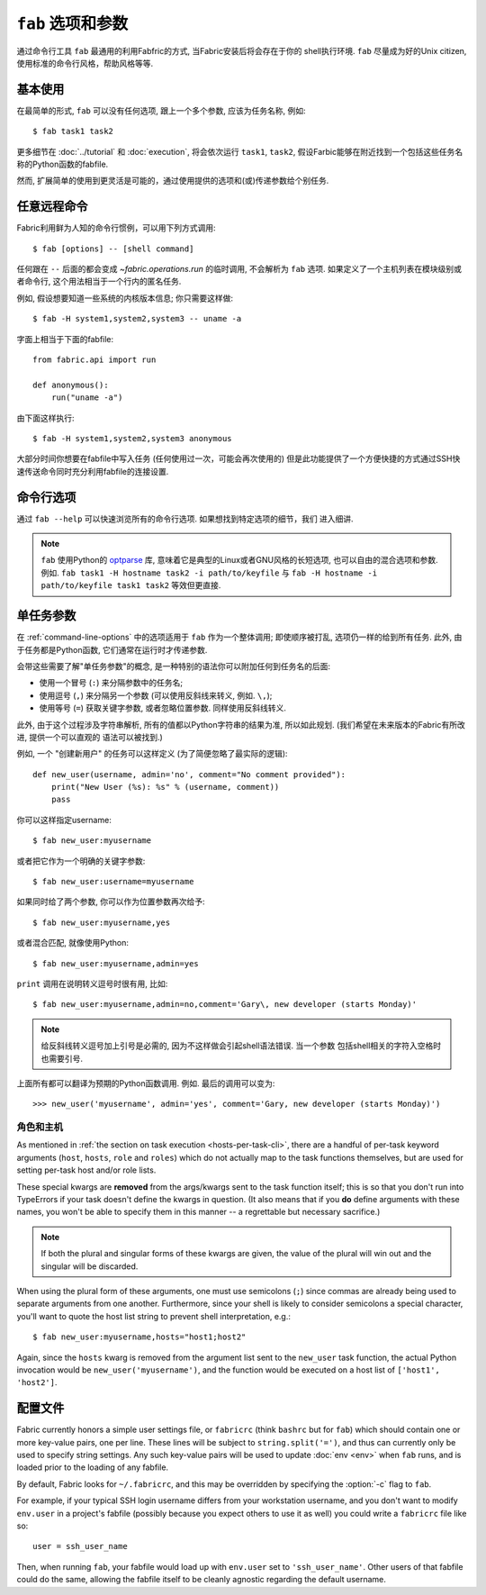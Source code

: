 =============
``fab`` 选项和参数
=============

通过命令行工具 ``fab`` 最通用的利用Fabfric的方式, 当Fabric安装后将会存在于你的
shell执行环境. ``fab`` 尽量成为好的Unix citizen, 使用标准的命令行风格，帮助风格等等.


基本使用
====

在最简单的形式, ``fab`` 可以没有任何选项, 跟上一个多个参数, 应该为任务名称, 例如::

    $ fab task1 task2

更多细节在 :doc:`../tutorial` 和 :doc:`execution`, 将会依次运行 ``task1``, ``task2``,
假设Farbic能够在附近找到一个包括这些任务名称的Python函数的fabfile.

然而, 扩展简单的使用到更灵活是可能的，通过使用提供的选项和(或)传递参数给个别任务.


.. _arbitrary-commands:

任意远程命令
======

.. versionadded:: 0.9.2

Fabric利用鲜为人知的命令行惯例，可以用下列方式调用::

    $ fab [options] -- [shell command]

任何跟在 ``--`` 后面的都会变成 `~fabric.operations.run` 的临时调用, 不会解析为 ``fab``
选项. 如果定义了一个主机列表在模块级别或者命令行, 这个用法相当于一个行内的匿名任务.

例如, 假设想要知道一些系统的内核版本信息; 你只需要这样做::

    $ fab -H system1,system2,system3 -- uname -a

字面上相当于下面的fabfile::

    from fabric.api import run

    def anonymous():
        run("uname -a")

由下面这样执行::

    $ fab -H system1,system2,system3 anonymous

大部分时间你想要在fabfile中写入任务 (任何使用过一次，可能会再次使用的)
但是此功能提供了一个方便快捷的方式通过SSH快速传送命令同时充分利用fabfile的连接设置.


.. _command-line-options:

命令行选项
=====

通过  ``fab --help`` 可以快速浏览所有的命令行选项. 如果想找到特定选项的细节，我们
进入细讲.

.. note::

    ``fab`` 使用Python的 `optparse`_ 库, 意味着它是典型的Linux或者GNU风格的长短选项,
    也可以自由的混合选项和参数. 例如. ``fab task1 -H hostname task2 -i path/to/keyfile``
    与 ``fab -H hostname -i path/to/keyfile task1 task2`` 等效但更直接.

.. _optparse: http://docs.python.org/library/optparse.html

.. cmdoption:: -a, --no_agent

    设置 :ref:`env.no_agent <no_agent>` 为 ``True``, 当尝试解开私钥文件时使我们的SSH
    不要连接到SSH agetn.

    .. versionadded:: 0.9.1

.. cmdoption:: -A, --forward-agent

    设置 :ref:`env.forward_agent <forward-agent>` 为 ``True``, 开启agent转发.

    .. versionadded:: 1.4

.. cmdoption:: --abort-on-prompts

    设置 :ref:`env.abort_on_prompts <abort-on-prompts>` 为 ``True``, 使Fabric在任何情况
    下提示输入时停止.

    .. versionadded:: 1.1

.. cmdoption:: -c RCFILE, --config=RCFILE

    设置 :ref:`env.rcfile <rcfile>` 为文件路径, Fabric在启动是试着加载并使用它更新环境变量.

.. cmdoption:: -d COMMAND, --display=COMMAND

    打印任务的入口文档，如果它存在. 目前不打印任务函数签名，所以描述文档是一个好办法.
    (They're *always* a good idea, of course -- just moreso here.)

.. cmdoption:: --connection-attempts=M, -n M

    设置尝试连接的次数. :ref:`env.connection_attempts <connection-attempts>`.

    .. seealso::
        :ref:`env.connection_attempts <connection-attempts>`,
        :ref:`env.timeout <timeout>`
    .. versionadded:: 1.4

.. cmdoption:: -D, --disable-known-hosts

    设置 :ref:`env.disable_known_hosts <disable-known-hosts>` 为 ``True``,
    阻止Fabric从用户的SSH :file:`known_hosts` 文件加载主机.

.. cmdoption:: -f FABFILE, --fabfile=FABFILE

    查找的匹配的的fabfile名称 (默认为 ``fabfile.py``), 或者一个明确的文件路径来作为fabfile加载
    (例如 ``/path/to/my/fabfile.py``.)

    .. seealso:: :doc:`fabfiles`

.. cmdoption:: -F LIST_FORMAT, --list-format=LIST_FORMAT

    可以控制输出格式 :option:`--list <-l>`. ``short`` 等同于 :option:`--shortlist`,
    ``normal`` 也是一样的只是忽略了该选项 (默认), 而 ``nested`` 打印出一个嵌套的命名空间树.

    .. versionadded:: 1.1
    .. seealso:: :option:`--shortlist`, :option:`--list <-l>`

.. cmdoption:: -g HOST, --gateway=HOST

    设置 :ref:`env.gateway <gateway>` 为 ``HOST`` 主机名.

    .. versionadded:: 1.5

.. cmdoption:: -h, --help

    输出标准的帮助信息, 所有可能的选项和它们所做的简要概述, 然后退出.

.. cmdoption:: --hide=LEVELS

    一个逗号分隔的列表 :doc:`output levels <output_controls>` 来隐藏to hide by
    default.


.. cmdoption:: -H HOSTS, --hosts=HOSTS

    设置 :ref:`env.hosts <hosts>` 为一个逗号分隔的主机名列表.

.. cmdoption:: -x HOSTS, --exclude-hosts=HOSTS

    设置 :ref:`env.exclude_hosts <exclude-hosts>` 指定逗号分隔的主机名列表用来排除
    主机.

    .. versionadded:: 1.1

.. cmdoption:: -i KEY_FILENAME

    当设置为文件路径，将加载文件作为SSH验证文件 (通常是一个私钥.) 这个选项能多次重复. 设置
    (或追加) :ref:`env.key_filename <key-filename>`.

.. cmdoption:: -I, --initial-password-prompt

    为了预先填写在会话开始前强制密码提示 (在fabfile加载喝选项解析之后，但是在执行任何任务前)
    :ref:`env.password <password>`.

    当通过 :option:`--password <-p>` 设置密码或在fabfile里设置 :ref:`env.password <password>`
    时...是有用的 (特别是并行会话, 在运行时输入是不可能的).

    .. note:: 通过在模块提供 :ref:`env.password <password>` 或 :option:`--password <-p>`提供的
        值会覆盖任何东西.

    .. seealso:: :ref:`password-management`

.. cmdoption:: -k

    设置 :ref:`env.no_keys <no_keys>` 为 ``True``, 强制SSH不在家目录寻找SSH私钥文件.

    .. versionadded:: 0.9.1

.. cmdoption:: --keepalive=KEEPALIVE

    设置 :ref:`env.keepalive <keepalive>` 为某个整数值, 特别是SSH存活时间间隔.

    .. versionadded:: 1.1

.. cmdoption:: --linewise

    强制输出缓存为行而不是字节. 通常有用或需要 :ref:`parallel execution <linewise-output>`.

    .. versionadded:: 1.3

.. cmdoption:: -l, --list

    正常导入fabfile, 然后打印所有找到的任务并退出. 也会答应每个任务描述的第一行, 如果存在，则继续
    (如果必要截断.)

    .. versionchanged:: 0.9.1
        增加文档字符串输出.
    .. seealso:: :option:`--shortlist`, :option:`--list-format <-F>`

.. cmdoption:: -p PASSWORD, --password=PASSWORD

    设置 :ref:`env.password <password>` 为一个字符串; 它将作为SSH连接或者调用
    ``sudo`` 程序的默认密码.

    .. seealso:: :option:`--initial-password-prompt <-I>`

.. cmdoption:: -P, --parallel

    设置 :ref:`env.parallel <env-parallel>` 为 ``True``, 将并行执行任务.

    .. versionadded:: 1.3
    .. seealso:: :doc:`/usage/parallel`

.. cmdoption:: --no-pty

    设置 :ref:`env.always_use_pty <always-use-pty>` 为 ``False``, 引起所有的
    `~fabric.operations.run`/`~fabric.operations.sudo` 的调用行为作为
    calls to behave as if
    one had specified ``pty=False``.

    .. versionadded:: 1.0

.. cmdoption:: -r, --reject-unknown-hosts

    设置 :ref:`env.reject_unknown_hosts <reject-unknown-hosts>` 为 ``True``,
    使Fabric在用户连接到SSH :file:`known_hosts` 文件中没有的主机时终止.

.. cmdoption:: -R ROLES, --roles=ROLES

    设置 :ref:`env.roles <roles>` 为一个逗号分隔的角色名列表.

.. cmdoption:: --set KEY=VALUE,...

    允许你设置默认的Fabric环境变量. 用这种方法设置的值有较低的优先级 -- 他们将不会覆盖
    更多通过命令行指定的环境变量. 例如::

        fab --set password=foo --password=bar

    的结果是 ``env.password = 'bar'``, 而不是 ``'foo'``

    多个 ``KEY=VALUE`` 通过逗号分隔, 例如. ``fab --set var1=val1,var2=val2``.

    比起基本字符变量, 你也可以设置环境变量为True通过略去 ``=VALUE`` (例如. ``fab --set KEY``),
    你也可以设置值为空字符串 (这样的到一个Faslse值) 通过保持等号，但略去 ``VALUE``
    (例如. ``fab --set KEY=``.)

    .. versionadded:: 1.4

.. cmdoption:: -s SHELL, --shell=SHELL

    设置 :ref:`env.shell <shell>` 为一个字符串, 覆盖默认的shell去执行远程命令.

.. cmdoption:: --shortlist

    类似于 :option:`--list <-l>`, 但没有任何的修饰, 只是新行分隔的任务名而没有锁进
    和文档字符.

    .. versionadded:: 0.9.2
    .. seealso:: :option:`--list <-l>`

.. cmdoption:: --show=LEVELS

    一个逗号分隔的列表 :doc:`output levels <output_controls>` 要添加的默认显示为.

    .. seealso:: `~fabric.operations.run`, `~fabric.operations.sudo`

.. cmdoption:: --ssh-config-path

    设置 :ref:`env.ssh_config_path <ssh-config-path>`.

    .. versionadded:: 1.4
    .. seealso:: :ref:`ssh-config`

.. cmdoption:: --skip-bad-hosts

    :ref:`env.skip_bad_hosts <skip-bad-hosts>`, 使Fabric跳过不可用的主机.

    .. versionadded:: 1.4

.. cmdoption:: --skip-unknown-tasks

    :ref:`env.skip_unknown_tasks <skip-unknown-tasks>`, 使Fabric跳过未知的任务.

    .. seealso::
        :ref:`env.skip_unknown_tasks <skip-unknown-tasks>`

.. cmdoption:: --timeout=N, -t N

    设置连接超时秒数. Sets :ref:`env.timeout <timeout>`.

    .. seealso::
        :ref:`env.timeout <timeout>`,
        :ref:`env.connection_attempts <connection-attempts>`
    .. versionadded:: 1.4

.. cmdoption:: --command-timeout=N, -T N

   设置远程命令执行超时秒数. Sets :ref:`env.command_timeout <command-timeout>`.

   .. seealso::
	:ref:`env.command_timeout <command-timeout>`,

   .. versionadded:: 1.6

.. cmdoption:: -u USER, --user=USER

    设置 :ref:`env.user <user>` 为一个字符串; 他将使用其作为SSH连接的默认用户名.

.. cmdoption:: -V, --version

    显示Fabric的版本号, 然后退出.

.. cmdoption:: -w, --warn-only

    设置 :ref:`env.warn_only <warn_only>` 为 ``True``, 使Fabric在遭遇命令的错误时
    继续执行.

.. cmdoption:: -z, --pool-size

    :ref:`env.pool_size <pool-size>`, 指定并发执行时有多少个进程同时执行.

    .. versionadded:: 1.3
    .. seealso:: :doc:`/usage/parallel`


.. _task-arguments:

单任务参数
=====

在 :ref:`command-line-options` 中的选项适用于 ``fab`` 作为一个整体调用;
即使顺序被打乱, 选项仍一样的给到所有任务. 此外, 由于任务都是Python函数,
它们通常在运行时才传递参数.

会带这些需要了解"单任务参数"的概念, 是一种特别的语法你可以附加任何到任务名的后面:

* 使用一个冒号 (``:``) 来分隔参数中的任务名;
* 使用逗号 (``,``) 来分隔另一个参数 (可以使用反斜线来转义, 例如. ``\,``);
* 使用等号 (``=``) 获取关键字参数, 或者忽略位置参数. 同样使用反斜线转义.

此外, 由于这个过程涉及字符串解析, 所有的值都以Python字符串的结果为准,
所以如此规划. (我们希望在未来版本的Fabric有所改进, 提供一个可以直观的
语法可以被找到.)

例如, 一个 "创建新用户" 的任务可以这样定义 (为了简便忽略了最实际的逻辑)::

    def new_user(username, admin='no', comment="No comment provided"):
        print("New User (%s): %s" % (username, comment))
        pass

你可以这样指定username::

    $ fab new_user:myusername

或者把它作为一个明确的关键字参数::

    $ fab new_user:username=myusername

如果同时给了两个参数, 你可以作为位置参数再次给予::

    $ fab new_user:myusername,yes

或者混合匹配, 就像使用Python::

    $ fab new_user:myusername,admin=yes

``print`` 调用在说明转义逗号时很有用, 比如::

    $ fab new_user:myusername,admin=no,comment='Gary\, new developer (starts Monday)'

.. note::
    给反斜线转义逗号加上引号是必需的, 因为不这样做会引起shell语法错误. 当一个参数
    包括shell相关的字符入空格时也需要引号.

上面所有都可以翻译为预期的Python函数调用. 例如. 最后的调用可以变为::

    >>> new_user('myusername', admin='yes', comment='Gary, new developer (starts Monday)')

角色和主机
-----

As mentioned in :ref:`the section on task execution <hosts-per-task-cli>`,
there are a handful of per-task keyword arguments (``host``, ``hosts``,
``role`` and ``roles``) which do not actually map to the task functions
themselves, but are used for setting per-task host and/or role lists.

These special kwargs are **removed** from the args/kwargs sent to the task
function itself; this is so that you don't run into TypeErrors if your task
doesn't define the kwargs in question. (It also means that if you **do** define
arguments with these names, you won't be able to specify them in this manner --
a regrettable but necessary sacrifice.)

.. note::

    If both the plural and singular forms of these kwargs are given, the value
    of the plural will win out and the singular will be discarded.

When using the plural form of these arguments, one must use semicolons (``;``)
since commas are already being used to separate arguments from one another.
Furthermore, since your shell is likely to consider semicolons a special
character, you'll want to quote the host list string to prevent shell
interpretation, e.g.::

    $ fab new_user:myusername,hosts="host1;host2"

Again, since the ``hosts`` kwarg is removed from the argument list sent to the
``new_user`` task function, the actual Python invocation would be
``new_user('myusername')``, and the function would be executed on a host list
of ``['host1', 'host2']``.

.. _fabricrc:

配置文件
====

Fabric currently honors a simple user settings file, or ``fabricrc`` (think
``bashrc`` but for ``fab``) which should contain one or more key-value pairs,
one per line. These lines will be subject to ``string.split('=')``, and thus
can currently only be used to specify string settings. Any such key-value pairs
will be used to update :doc:`env <env>` when ``fab`` runs, and is loaded prior
to the loading of any fabfile.

By default, Fabric looks for ``~/.fabricrc``, and this may be overridden by
specifying the :option:`-c` flag to ``fab``.

For example, if your typical SSH login username differs from your workstation
username, and you don't want to modify ``env.user`` in a project's fabfile
(possibly because you expect others to use it as well) you could write a
``fabricrc`` file like so::

    user = ssh_user_name

Then, when running ``fab``, your fabfile would load up with ``env.user`` set to
``'ssh_user_name'``. Other users of that fabfile could do the same, allowing
the fabfile itself to be cleanly agnostic regarding the default username.
